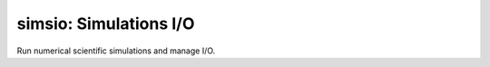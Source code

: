 simsio: Simulations I/O
============================

Run numerical scientific simulations and manage I/O.
